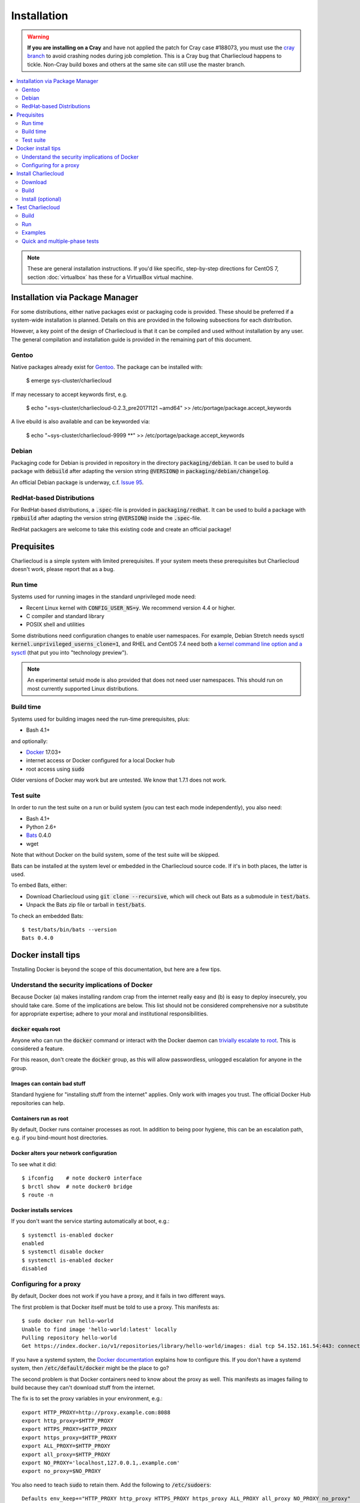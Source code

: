 Installation
************

.. warning::

   **If you are installing on a Cray** and have not applied the patch for Cray
   case #188073, you must use the `cray branch
   <https://github.com/hpc/charliecloud/compare/cray>`_ to avoid crashing
   nodes during job completion. This is a Cray bug that Charliecloud happens
   to tickle. Non-Cray build boxes and others at the same site can still use
   the master branch.

.. contents::
   :depth: 2
   :local:

.. note::

   These are general installation instructions. If you'd like specific,
   step-by-step directions for CentOS 7, section :doc:`virtualbox` has these
   for a VirtualBox virtual machine.


Installation via Package Manager
================================

For some distributions, either native packages exist or packaging code is provided.
These should be preferred if a system-wide installation is planned.
Details on this are provided in the following subsections for each distribution.

However, a key point of the design of Charliecloud is that it can be compiled and used
without installation by any user. The general compilation and installation guide
is provided in the remaining part of this document.

Gentoo
------

Native packages already exist for `Gentoo <https://packages.gentoo.org/packages/sys-cluster/charliecloud>`_.
The package can be installed with:

  $ emerge sys-cluster/charliecloud

If may necessary to accept keywords first, e.g.

  $ echo "=sys-cluster/charliecloud-0.2.3_pre20171121 ~amd64" >> /etc/portage/package.accept_keywords

A live ebuild is also available and can be keyworded via:

  $ echo "~sys-cluster/charliecloud-9999 \*\*" >> /etc/portage/package.accept_keywords

Debian
------

Packaging code for Debian is provided in repository in the directory
:code:`packaging/debian`. It can be used to build a package with :code:`debuild`
after adapting the version string :code:`@VERSION@` in :code:`packaging/debian/changelog`.

An official Debian package is underway, c.f. `Issue 95 <https://github.com/hpc/charliecloud/issues/95>`_.

RedHat-based Distributions
--------------------------

For RedHat-based distributions, a :code:`.spec`-file is provided in
:code:`packaging/redhat`. It can be used to build a package with :code:`rpmbuild`
after adapting the version string :code:`@VERSION@` inside the :code:`.spec`-file.

RedHat packagers are welcome to take this existing code and create an official package!


Prequisites
===========

Charliecloud is a simple system with limited prerequisites. If your system
meets these prerequisites but Charliecloud doesn't work, please report that as
a bug.

Run time
--------

Systems used for running images in the standard unprivileged mode need:

* Recent Linux kernel with :code:`CONFIG_USER_NS=y`. We recommend version 4.4
  or higher.

* C compiler and standard library

* POSIX shell and utilities

Some distributions need configuration changes to enable user namespaces. For
example, Debian Stretch needs sysctl
:code:`kernel.unprivileged_userns_clone=1`, and RHEL and CentOS 7.4 need both
a `kernel command line option and a sysctl
<https://access.redhat.com/documentation/en-us/red_hat_enterprise_linux_atomic_host/7/html-single/getting_started_with_containers/#user_namespaces_options>`_
(that put you into "technology preview").

.. note::

   An experimental setuid mode is also provided that does not need user
   namespaces. This should run on most currently supported Linux
   distributions.

Build time
----------

Systems used for building images need the run-time prerequisites, plus:

* Bash 4.1+

and optionally:

* `Docker <https://www.docker.com/>`_ 17.03+
* internet access or Docker configured for a local Docker hub
* root access using :code:`sudo`

Older versions of Docker may work but are untested. We know that 1.7.1 does
not work.

Test suite
----------

In order to run the test suite on a run or build system (you can test each
mode independently), you also need:

* Bash 4.1+
* Python 2.6+
* `Bats <https://github.com/sstephenson/bats>`_ 0.4.0
* wget

.. With respect to curl vs. wget, both will work fine for our purposes
   (download a URL). According to Debian's popularity contest, 99.88% of
   reporting systems have wget installed, vs. about 44% for curl. On the other
   hand, curl is in the minimal install of CentOS 7 while wget is not. For now
   I just picked wget because I liked it better.

Note that without Docker on the build system, some of the test suite will be
skipped.

Bats can be installed at the system level or embedded in the Charliecloud
source code. If it's in both places, the latter is used.

To embed Bats, either:

* Download Charliecloud using :code:`git clone --recursive`, which will check
  out Bats as a submodule in :code:`test/bats`.

* Unpack the Bats zip file or tarball in :code:`test/bats`.

To check an embedded Bats::

  $ test/bats/bin/bats --version
  Bats 0.4.0


Docker install tips
===================

Tnstalling Docker is beyond the scope of this documentation, but here are a
few tips.

Understand the security implications of Docker
----------------------------------------------

Because Docker (a) makes installing random crap from the internet really easy
and (b) is easy to deploy insecurely, you should take care. Some of the
implications are below. This list should not be considered comprehensive nor a
substitute for appropriate expertise; adhere to your moral and institutional
responsibilities.

:code:`docker` equals root
~~~~~~~~~~~~~~~~~~~~~~~~~~

Anyone who can run the :code:`docker` command or interact with the Docker
daemon can `trivially escalate to root
<http://reventlov.com/advisories/using-the-docker-command-to-root-the-host>`_.
This is considered a feature.

For this reason, don't create the :code:`docker` group, as this will allow
passwordless, unlogged escalation for anyone in the group.

Images can contain bad stuff
~~~~~~~~~~~~~~~~~~~~~~~~~~~~

Standard hygiene for "installing stuff from the internet" applies. Only work
with images you trust. The official Docker Hub repositories can help.

Containers run as root
~~~~~~~~~~~~~~~~~~~~~~

By default, Docker runs container processes as root. In addition to being poor
hygiene, this can be an escalation path, e.g. if you bind-mount host
directories.

Docker alters your network configuration
~~~~~~~~~~~~~~~~~~~~~~~~~~~~~~~~~~~~~~~~

To see what it did::

  $ ifconfig    # note docker0 interface
  $ brctl show  # note docker0 bridge
  $ route -n

Docker installs services
~~~~~~~~~~~~~~~~~~~~~~~~

If you don't want the service starting automatically at boot, e.g.::

  $ systemctl is-enabled docker
  enabled
  $ systemctl disable docker
  $ systemctl is-enabled docker
  disabled

Configuring for a proxy
-----------------------

By default, Docker does not work if you have a proxy, and it fails in two
different ways.

The first problem is that Docker itself must be told to use a proxy. This
manifests as::

  $ sudo docker run hello-world
  Unable to find image 'hello-world:latest' locally
  Pulling repository hello-world
  Get https://index.docker.io/v1/repositories/library/hello-world/images: dial tcp 54.152.161.54:443: connection refused

If you have a systemd system, the `Docker documentation
<https://docs.docker.com/engine/admin/systemd/#http-proxy>`_ explains how to
configure this. If you don't have a systemd system, then
:code:`/etc/default/docker` might be the place to go?

The second problem is that Docker containers need to know about the proxy as
well. This manifests as images failing to build because they can't download
stuff from the internet.

The fix is to set the proxy variables in your environment, e.g.::

  export HTTP_PROXY=http://proxy.example.com:8088
  export http_proxy=$HTTP_PROXY
  export HTTPS_PROXY=$HTTP_PROXY
  export https_proxy=$HTTP_PROXY
  export ALL_PROXY=$HTTP_PROXY
  export all_proxy=$HTTP_PROXY
  export NO_PROXY='localhost,127.0.0.1,.example.com'
  export no_proxy=$NO_PROXY

You also need to teach :code:`sudo` to retain them. Add the following to
:code:`/etc/sudoers`::

  Defaults env_keep+="HTTP_PROXY http_proxy HTTPS_PROXY https_proxy ALL_PROXY all_proxy NO_PROXY no_proxy"

Because different programs use different subsets of these variables, and to
avoid a situation where some things work and others don't, the Charliecloud
test suite (see below) includes a test that fails if some but not all of the
above variables are set.


Install Charliecloud
====================

Download
--------

See our GitHub project: https://github.com/hpc/charliecloud

The recommended download method is :code:`git clone --recursive`.

Build
-----

To build in the standard, unprivileged mode (recommended)::

  $ make

To build in setuid mode (for testing if your kernel doesn't support the user
namespace)::

  $ make SETUID=yes

To build the documentation, see :code:`doc-src/README`.

.. warning::

   Do not build as root. This is unsupported and may introduce security
   problems.

Install (optional)
------------------

You can run Charliecloud from the source directory, and it's recommended you
at least run the test suite before installation to establish that your system
will work.

To install (FHS-compliant)::

  $ make install PREFIX=/foo/bar

Note that :code:`PREFIX` is required; it does not default to
:code:`/usr/local` like many packages.

.. _install_test-charliecloud:

Test Charliecloud
=================

Charliecloud comes with a fairly comprehensive Bats test suite, in
:code:`test`. Go there::

  $ cd test

To check location and version of Bats used by the tests::

  $ make where-bats
  which bats
  /usr/bin/bats
  bats --version
  Bats 0.4.0

Just like for normal use, the Charliecloud test suite is split into build and
run phases, and there is an additional phase that runs the examples' test
suites. These phases can be tested independently on different systems.

Testing is coordinated by :code:`make`. The test targets run one or more test
suites. If any test suite has a failure, testing stops with an error message.

The tests need three work directories with several gigabytes of free space, in
order to store image tarballs, unpacked image directories, and permission test
fixtures. These are configured with environment variables::

  $ export CH_TEST_TARDIR=/var/tmp/tarballs
  $ export CH_TEST_IMGDIR=/var/tmp/images
  $ export CH_TEST_PERMDIRS='/var/tmp /tmp'

:code:`CH_TEST_PERMDIRS` can be set to :code:`skip` in order to skip the file
permissions tests.

(Strictly speaking, the build phase needs only the first, and the example test
phase does not need the last one. However, for simplicity, the tests will
demand all three for all phases.)

.. note::

   Bats will wait until all descendant processes finish before exiting, so if
   you get into a failure mode where a test suite doesn't clean up all its
   processes, Bats will hang.

Build
-----

In this phase, image building and associated functionality is tested.

::

  $ make test-build
  bats build.bats build_auto.bats build_post.bats
   ✓ create tarball directory if needed
   ✓ documentations build
   ✓ executables seem sane
  [...]
   ✓ ch-build obspy
   ✓ ch-docker2tar obspy
   ✓ docker pull dockerpull
   ✓ ch-docker2tar dockerpull
   ✓ nothing unexpected in tarball directory

  41 tests, 0 failures

Note that with an empty Docker cache, this test can be quite lengthy, half an
hour or more, because it builds all the examples as well as several basic
Dockerfiles for common Linux distributions and tools (in :code:`test`). With a
full cache, expect more like 1–2 minutes.

.. note::

   The easiest way to update the Docker images used in this test is to simply
   delete all Docker containers and images, and let them be rebuilt::

     $ sudo docker rm $(sudo docker ps -aq)
     $ sudo docker rmi -f $(sudo docker images -q)

Run
---

The run tests require the contents of :code:`$CH_TEST_TARDIR` produced by a
successful, complete build test. Copy this directory to the run
system.

Additionally, the user running the tests needs to be a member of at least 2
groups.

File permission enforcement is tested against specially constructed fixture
directories. These should include every meaningful mounted filesystem, and
they cannot be shared between different users. To create them::

  $ for d in $CH_TEST_PERMDIRS; do sudo ./make-perms-test $d $USER nobody; done

To skip this test (e.g., if you don't have root), set
:code:`$CH_TEST_PERMDIRS` to :code:`skip`.

To run the tests::

  $ make test-run

Examples
--------

Some of the examples include test suites of their own. This Charliecloud runs
those test suites, using a Slurm allocation if one is available or a single
node (localhost) if not.

These require that the run tests have been completed successfully.

Note that this test can take quite a while, and that single tests from
the Charliecloud perspective include entire test suites from the example's
perspective, so be patient.

To run the tests::

  $ make test-test

Quick and multiple-phase tests
------------------------------

We also provide the following additional test targets:

 * :code:`test-quick`: key subset of build and run phases (nice for development)
 * :code:`test`: build and run phases
 * :code:`test-all`: all three phases

We recommend that a build box pass all phases so it can be used to run
containers for testing and development.

